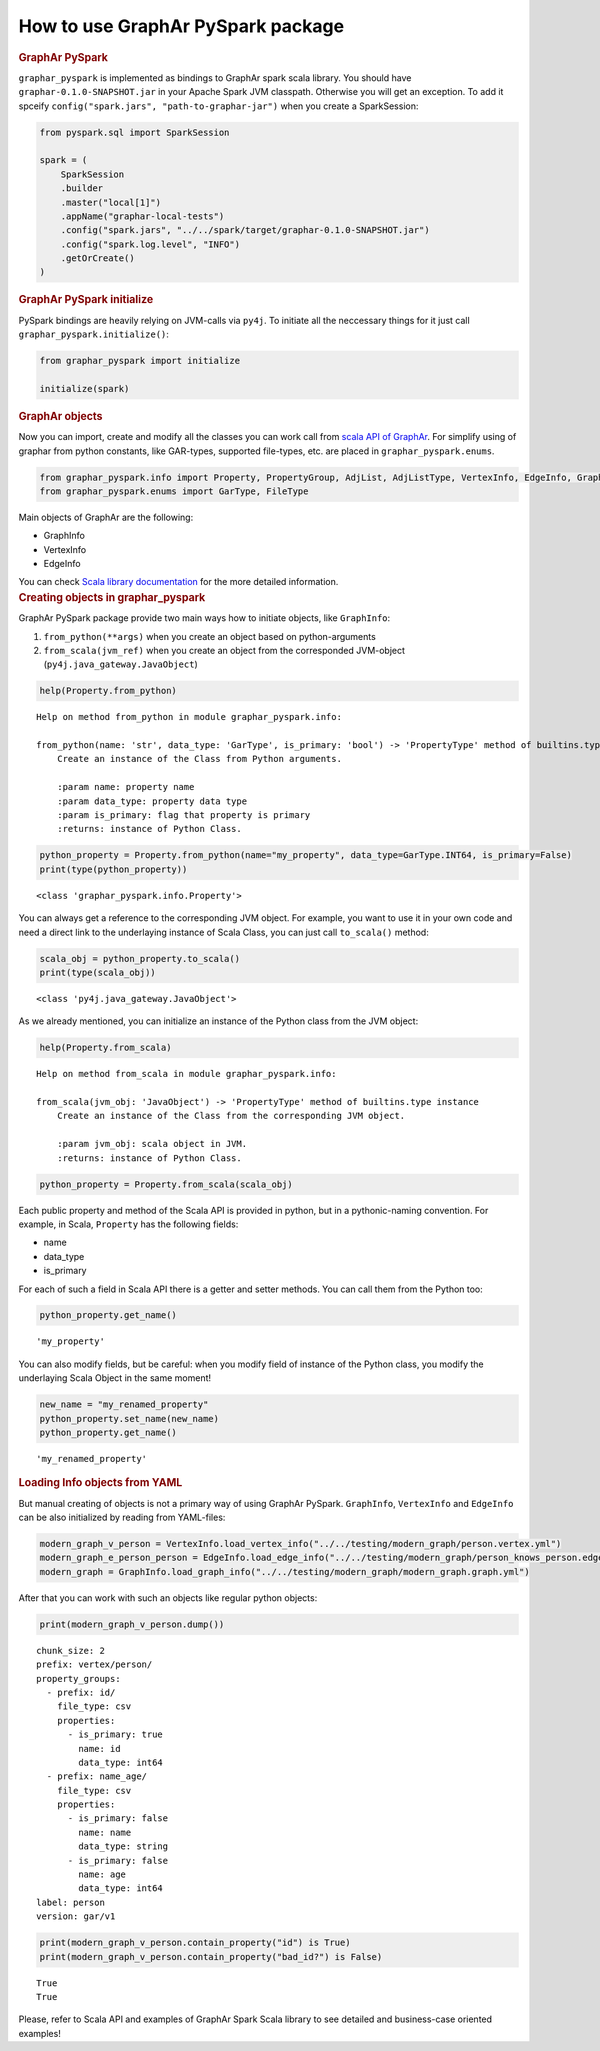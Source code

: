 How to use GraphAr PySpark package
==================================

.. container:: cell markdown
   :name: b23d0681-da6d-4759-9d62-08d9376712ef

   .. rubric:: GraphAr PySpark
      :name: graphar-pyspark

   ``graphar_pyspark`` is implemented as bindings to GraphAr spark scala
   library. You should have ``graphar-0.1.0-SNAPSHOT.jar`` in your
   Apache Spark JVM classpath. Otherwise you will get an exception. To
   add it spceify ``config("spark.jars", "path-to-graphar-jar")`` when
   you create a SparkSession:

.. container:: cell code
   :name: 40fa9a16-66b7-44d7-8aff-dd84fed0303a

   .. code:: python

      from pyspark.sql import SparkSession

      spark = (
          SparkSession
          .builder
          .master("local[1]")
          .appName("graphar-local-tests")
          .config("spark.jars", "../../spark/target/graphar-0.1.0-SNAPSHOT.jar")
          .config("spark.log.level", "INFO")
          .getOrCreate()
      )

.. container:: cell markdown
   :name: 1e40491b-9395-469c-bc30-ac4378d11265

   .. rubric:: GraphAr PySpark initialize
      :name: graphar-pyspark-initialize

   PySpark bindings are heavily relying on JVM-calls via ``py4j``. To
   initiate all the neccessary things for it just call
   ``graphar_pyspark.initialize()``:

.. container:: cell code
   :name: a1ff3f35-2a5a-4111-a296-b678b318b4dd

   .. code:: python

      from graphar_pyspark import initialize

      initialize(spark)

.. container:: cell markdown
   :name: 180b35c8-c0aa-4c6c-abc0-ffbf2ea1d833

   .. rubric:: GraphAr objects
      :name: graphar-objects

   Now you can import, create and modify all the classes you can work
   call from `scala API of
   GraphAr <https://alibaba.github.io/GraphAr/spark/reference/index.html>`__.
   For simplify using of graphar from python constants, like GAR-types,
   supported file-types, etc. are placed in ``graphar_pyspark.enums``.

.. container:: cell code
   :name: 85e186a4-0c44-450b-ac9d-d8624bb3d1d1

   .. code:: python

      from graphar_pyspark.info import Property, PropertyGroup, AdjList, AdjListType, VertexInfo, EdgeInfo, GraphInfo
      from graphar_pyspark.enums import GarType, FileType

.. container:: cell markdown
   :name: 4b0aad82-df2d-47f9-9799-89b45fe61519

   Main objects of GraphAr are the following:

   -  GraphInfo
   -  VertexInfo
   -  EdgeInfo

   You can check `Scala library
   documentation <https://alibaba.github.io/GraphAr/spark/spark-lib.html#information-classes>`__
   for the more detailed information.

.. container:: cell markdown
   :name: 71ac9d59-521c-41bf-a951-b5d08768096e

   .. rubric:: Creating objects in graphar_pyspark
      :name: creating-objects-in-graphar_pyspark

   GraphAr PySpark package provide two main ways how to initiate
   objects, like ``GraphInfo``:

   #. ``from_python(**args)`` when you create an object based on
      python-arguments
   #. ``from_scala(jvm_ref)`` when you create an object from the
      corresponded JVM-object (``py4j.java_gateway.JavaObject``)

.. container:: cell code
   :name: 560cec49-bb31-4ae5-86aa-f9b24642c283

   .. code:: python

      help(Property.from_python)

   .. container:: output stream stdout

      ::

         Help on method from_python in module graphar_pyspark.info:

         from_python(name: 'str', data_type: 'GarType', is_primary: 'bool') -> 'PropertyType' method of builtins.type instance
             Create an instance of the Class from Python arguments.
             
             :param name: property name
             :param data_type: property data type
             :param is_primary: flag that property is primary
             :returns: instance of Python Class.

.. container:: cell code
   :name: 809301c2-89f3-4ea3-9afd-9154be317972

   .. code:: python

      python_property = Property.from_python(name="my_property", data_type=GarType.INT64, is_primary=False)
      print(type(python_property))

   .. container:: output stream stdout

      ::

         <class 'graphar_pyspark.info.Property'>

.. container:: cell markdown
   :name: 45f0f74d-9568-467f-809a-832f80d5afc6

   You can always get a reference to the corresponding JVM object. For
   example, you want to use it in your own code and need a direct link
   to the underlaying instance of Scala Class, you can just call
   ``to_scala()`` method:

.. container:: cell code
   :name: 9c29c329-76ad-4908-84b6-06e004963ae5

   .. code:: python

      scala_obj = python_property.to_scala()
      print(type(scala_obj))

   .. container:: output stream stdout

      ::

         <class 'py4j.java_gateway.JavaObject'>

.. container:: cell markdown
   :name: 0703a9e0-a48a-4380-8ea6-383cc8164650

   As we already mentioned, you can initialize an instance of the Python
   class from the JVM object:

.. container:: cell code
   :name: 25d243a3-645c-4777-b54e-9175b0685c6f

   .. code:: python

      help(Property.from_scala)

   .. container:: output stream stdout

      ::

         Help on method from_scala in module graphar_pyspark.info:

         from_scala(jvm_obj: 'JavaObject') -> 'PropertyType' method of builtins.type instance
             Create an instance of the Class from the corresponding JVM object.
             
             :param jvm_obj: scala object in JVM.
             :returns: instance of Python Class.

.. container:: cell code
   :name: fbea761b-a843-4225-a589-c66f98d7799c

   .. code:: python

      python_property = Property.from_scala(scala_obj)

.. container:: cell markdown
   :name: 7c54a9b6-29f1-4a57-aa14-30679613b128

   Each public property and method of the Scala API is provided in
   python, but in a pythonic-naming convention. For example, in Scala,
   ``Property`` has the following fields:

   -  name
   -  data_type
   -  is_primary

   For each of such a field in Scala API there is a getter and setter
   methods. You can call them from the Python too:

.. container:: cell code
   :name: ec90236a-cc39-42bc-a5d1-2f57db3a3d8b

   .. code:: python

      python_property.get_name()

   .. container:: output execute_result

      ::

         'my_property'

.. container:: cell markdown
   :name: 81f26098-7eb8-4df5-9764-1b2710f8198c

   You can also modify fields, but be careful: when you modify field of
   instance of the Python class, you modify the underlaying Scala Object
   in the same moment!

.. container:: cell code
   :name: ea88b175-ed5f-4fe3-8753-84916b52c7f2

   .. code:: python

      new_name = "my_renamed_property"
      python_property.set_name(new_name)
      python_property.get_name()

   .. container:: output execute_result

      ::

         'my_renamed_property'

.. container:: cell markdown
   :name: 3b013f4b-ffd6-4de0-9587-d7273cb9c90c

   .. rubric:: Loading Info objects from YAML
      :name: loading-info-objects-from-yaml

   But manual creating of objects is not a primary way of using GraphAr
   PySpark. ``GraphInfo``, ``VertexInfo`` and ``EdgeInfo`` can be also
   initialized by reading from YAML-files:

.. container:: cell code
   :name: 3a6dafea-346f-4905-84c1-6c5eda86bba4

   .. code:: python

      modern_graph_v_person = VertexInfo.load_vertex_info("../../testing/modern_graph/person.vertex.yml")
      modern_graph_e_person_person = EdgeInfo.load_edge_info("../../testing/modern_graph/person_knows_person.edge.yml")
      modern_graph = GraphInfo.load_graph_info("../../testing/modern_graph/modern_graph.graph.yml")

.. container:: cell markdown
   :name: 23c145ba-c4ee-43f0-a8d5-62ffebf1ebf3

   After that you can work with such an objects like regular python
   objects:

.. container:: cell code
   :name: 87e99095-0a5f-4e84-9e0a-35f97e1bf9f5

   .. code:: python

      print(modern_graph_v_person.dump())

   .. container:: output stream stdout

      ::

         chunk_size: 2
         prefix: vertex/person/
         property_groups:
           - prefix: id/
             file_type: csv
             properties:
               - is_primary: true
                 name: id
                 data_type: int64
           - prefix: name_age/
             file_type: csv
             properties:
               - is_primary: false
                 name: name
                 data_type: string
               - is_primary: false
                 name: age
                 data_type: int64
         label: person
         version: gar/v1

.. container:: cell code
   :name: b9d44691-d07d-43d5-833c-0ede2d9b99d9

   .. code:: python

      print(modern_graph_v_person.contain_property("id") is True)
      print(modern_graph_v_person.contain_property("bad_id?") is False)

   .. container:: output stream stdout

      ::

         True
         True

.. container:: cell markdown
   :name: cc992785-eabc-44c2-a63a-b5eebc9af996

   Please, refer to Scala API and examples of GraphAr Spark Scala
   library to see detailed and business-case oriented examples!

.. container:: cell code
   :name: c8fbdbb6-6d48-47fa-b69e-8022c8d8f5a1

   .. code:: python
